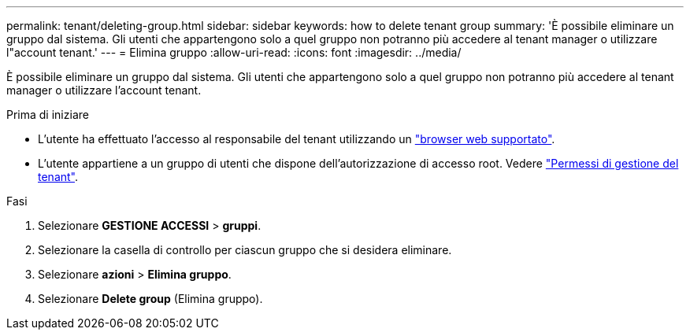 ---
permalink: tenant/deleting-group.html 
sidebar: sidebar 
keywords: how to delete tenant group 
summary: 'È possibile eliminare un gruppo dal sistema. Gli utenti che appartengono solo a quel gruppo non potranno più accedere al tenant manager o utilizzare l"account tenant.' 
---
= Elimina gruppo
:allow-uri-read: 
:icons: font
:imagesdir: ../media/


[role="lead"]
È possibile eliminare un gruppo dal sistema. Gli utenti che appartengono solo a quel gruppo non potranno più accedere al tenant manager o utilizzare l'account tenant.

.Prima di iniziare
* L'utente ha effettuato l'accesso al responsabile del tenant utilizzando un link:../admin/web-browser-requirements.html["browser web supportato"].
* L'utente appartiene a un gruppo di utenti che dispone dell'autorizzazione di accesso root. Vedere link:tenant-management-permissions.html["Permessi di gestione del tenant"].


.Fasi
. Selezionare *GESTIONE ACCESSI* > *gruppi*.
. Selezionare la casella di controllo per ciascun gruppo che si desidera eliminare.
. Selezionare *azioni* > *Elimina gruppo*.
. Selezionare *Delete group* (Elimina gruppo).

